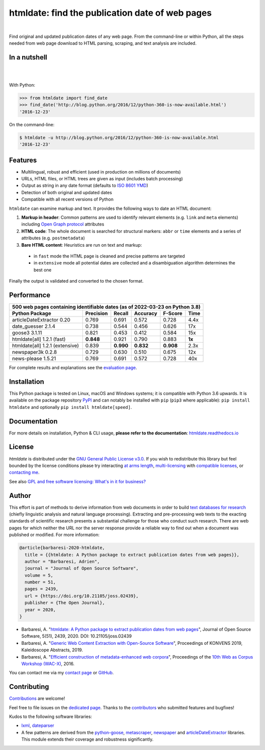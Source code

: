 htmldate: find the publication date of web pages
================================================

.. image:: https://img.shields.io/pypi/v/htmldate.svg
    :target: https://pypi.python.org/pypi/htmldate
    :alt: Python package

.. image:: https://img.shields.io/pypi/pyversions/htmldate.svg
    :target: https://pypi.python.org/pypi/htmldate
    :alt: Python versions

.. image:: https://readthedocs.org/projects/htmldate/badge/?version=latest
    :target: https://htmldate.readthedocs.org/en/latest/?badge=latest
    :alt: Documentation Status

.. image:: https://img.shields.io/codecov/c/github/adbar/htmldate.svg
    :target: https://codecov.io/gh/adbar/htmldate
    :alt: Code Coverage

.. image:: https://img.shields.io/pypi/dm/htmldate?color=informational
    :target: https://pepy.tech/project/htmldate
    :alt: Downloads

.. image:: https://img.shields.io/badge/JOSS-10.21105%2Fjoss.02439-brightgreen
   :target: https://doi.org/10.21105/joss.02439
   :alt: JOSS article reference DOI: 10.21105/joss.02439

.. image:: https://img.shields.io/badge/code%20style-black-000000.svg
   :target: https://github.com/psf/black
   :alt: Code style: black

|

Find original and updated publication dates of any web page. From the command-line or within Python, all the steps needed from web page download to HTML parsing, scraping, and text analysis are included.

In a nutshell
-------------

|

.. image:: docs/htmldate-demo.gif
    :alt: Demo as GIF image
    :align: center
    :width: 80%
    :target: https://htmldate.readthedocs.org/

|

With Python:

.. code-block:: python

    >>> from htmldate import find_date
    >>> find_date('http://blog.python.org/2016/12/python-360-is-now-available.html')
    '2016-12-23'

On the command-line:

.. code-block:: bash

    $ htmldate -u http://blog.python.org/2016/12/python-360-is-now-available.html
    '2016-12-23'


Features
--------

-  Multilingual, robust and efficient (used in production on millions of documents)
-  URLs, HTML files, or HTML trees are given as input (includes batch processing)
-  Output as string in any date format (defaults to `ISO 8601 YMD <https://en.wikipedia.org/wiki/ISO_8601>`_)
-  Detection of both original and updated dates
-  Compatible with all recent versions of Python


``htmldate`` can examine markup and text. It provides the following ways to date an HTML document:

1. **Markup in header**: Common patterns are used to identify relevant elements (e.g. ``link`` and ``meta`` elements) including `Open Graph protocol <http://ogp.me/>`_ attributes
2. **HTML code**: The whole document is searched for structural markers: ``abbr`` or ``time`` elements and a series of attributes (e.g. ``postmetadata``)
3. **Bare HTML content**: Heuristics are run on text and markup:

  - in ``fast`` mode the HTML page is cleaned and precise patterns are targeted
  - in ``extensive`` mode all potential dates are collected and a disambiguation algorithm determines the best one

Finally the output is validated and converted to the chosen format.


Performance
-----------

=============================== ========= ========= ========= ========= =======
500 web pages containing identifiable dates (as of 2022-03-23 on Python 3.8)
-------------------------------------------------------------------------------
Python Package                  Precision Recall    Accuracy  F-Score   Time
=============================== ========= ========= ========= ========= =======
articleDateExtractor 0.20       0.769     0.691     0.572     0.728     4.4x
date_guesser 2.1.4              0.738     0.544     0.456     0.626     17x
goose3 3.1.11                   0.821     0.453     0.412     0.584     15x
htmldate[all] 1.2.1 (fast)      **0.848** 0.921     0.790     0.883     **1x**
htmldate[all] 1.2.1 (extensive) 0.839     **0.990** **0.832** **0.908** 2.3x
newspaper3k 0.2.8               0.729     0.630     0.510     0.675     12x
news-please 1.5.21              0.769     0.691     0.572     0.728     40x
=============================== ========= ========= ========= ========= =======

For complete results and explanations see the `evaluation page <https://htmldate.readthedocs.io/en/latest/evaluation.html>`_.


Installation
------------

This Python package is tested on Linux, macOS and Windows systems; it is compatible with Python 3.6 upwards. It is available on the package repository `PyPI <https://pypi.org/>`_ and can notably be installed with ``pip`` (``pip3`` where applicable): ``pip install htmldate`` and optionally ``pip install htmldate[speed]``.


Documentation
-------------

For more details on installation, Python & CLI usage, **please refer to the documentation**: `htmldate.readthedocs.io <https://htmldate.readthedocs.io/>`_


License
-------

*htmldate* is distributed under the `GNU General Public License v3.0 <https://github.com/adbar/htmldate/blob/master/LICENSE>`_. If you wish to redistribute this library but feel bounded by the license conditions please try interacting `at arms length <https://www.gnu.org/licenses/gpl-faq.html#GPLInProprietarySystem>`_, `multi-licensing <https://en.wikipedia.org/wiki/Multi-licensing>`_ with `compatible licenses <https://en.wikipedia.org/wiki/GNU_General_Public_License#Compatibility_and_multi-licensing>`_, or `contacting me <https://github.com/adbar/htmldate#author>`_.

See also `GPL and free software licensing: What's in it for business? <https://www.techrepublic.com/blog/cio-insights/gpl-and-free-software-licensing-whats-in-it-for-business/>`_


Author
------

This effort is part of methods to derive information from web documents in order to build `text databases for research <https://www.dwds.de/d/k-web>`_ (chiefly linguistic analysis and natural language processing). Extracting and pre-processing web texts to the exacting standards of scientific research presents a substantial challenge for those who conduct such research. There are web pages for which neither the URL nor the server response provide a reliable way to find out when a document was published or modified. For more information:

.. image:: https://img.shields.io/badge/JOSS-10.21105%2Fjoss.02439-brightgreen
   :target: https://doi.org/10.21105/joss.02439
   :alt: JOSS article reference DOI: 10.21105/joss.02439

.. image:: https://img.shields.io/badge/DOI-10.5281%2Fzenodo.3459599-blue
   :target: https://doi.org/10.5281/zenodo.3459599
   :alt: Zenodo archive DOI: 10.5281/zenodo.3459599


.. code-block:: shell

    @article{barbaresi-2020-htmldate,
      title = {{htmldate: A Python package to extract publication dates from web pages}},
      author = "Barbaresi, Adrien",
      journal = "Journal of Open Source Software",
      volume = 5,
      number = 51,
      pages = 2439,
      url = {https://doi.org/10.21105/joss.02439},
      publisher = {The Open Journal},
      year = 2020,
    }

-  Barbaresi, A. "`htmldate: A Python package to extract publication dates from web pages <https://doi.org/10.21105/joss.02439>`_", Journal of Open Source Software, 5(51), 2439, 2020. DOI: 10.21105/joss.02439
-  Barbaresi, A. "`Generic Web Content Extraction with Open-Source Software <https://hal.archives-ouvertes.fr/hal-02447264/document>`_", Proceedings of KONVENS 2019, Kaleidoscope Abstracts, 2019.
-  Barbaresi, A. "`Efficient construction of metadata-enhanced web corpora <https://hal.archives-ouvertes.fr/hal-01371704v2/document>`_", Proceedings of the `10th Web as Corpus Workshop (WAC-X) <https://www.sigwac.org.uk/wiki/WAC-X>`_, 2016.

You can contact me via my `contact page <https://adrien.barbaresi.eu/>`_ or `GitHub <https://github.com/adbar>`_.


Contributing
------------

`Contributions <https://github.com/adbar/htmldate/blob/master/CONTRIBUTING.md>`_ are welcome!

Feel free to file issues on the `dedicated page <https://github.com/adbar/htmldate/issues>`_. Thanks to the `contributors <https://github.com/adbar/htmldate/graphs/contributors>`_ who submitted features and bugfixes!

Kudos to the following software libraries:

-  `lxml <http://lxml.de/>`_, `dateparser <https://github.com/scrapinghub/dateparser>`_
-  A few patterns are derived from the `python-goose <https://github.com/grangier/python-goose>`_, `metascraper <https://github.com/ianstormtaylor/metascraper>`_, `newspaper <https://github.com/codelucas/newspaper>`_ and `articleDateExtractor <https://github.com/Webhose/article-date-extractor>`_ libraries. This module extends their coverage and robustness significantly.
